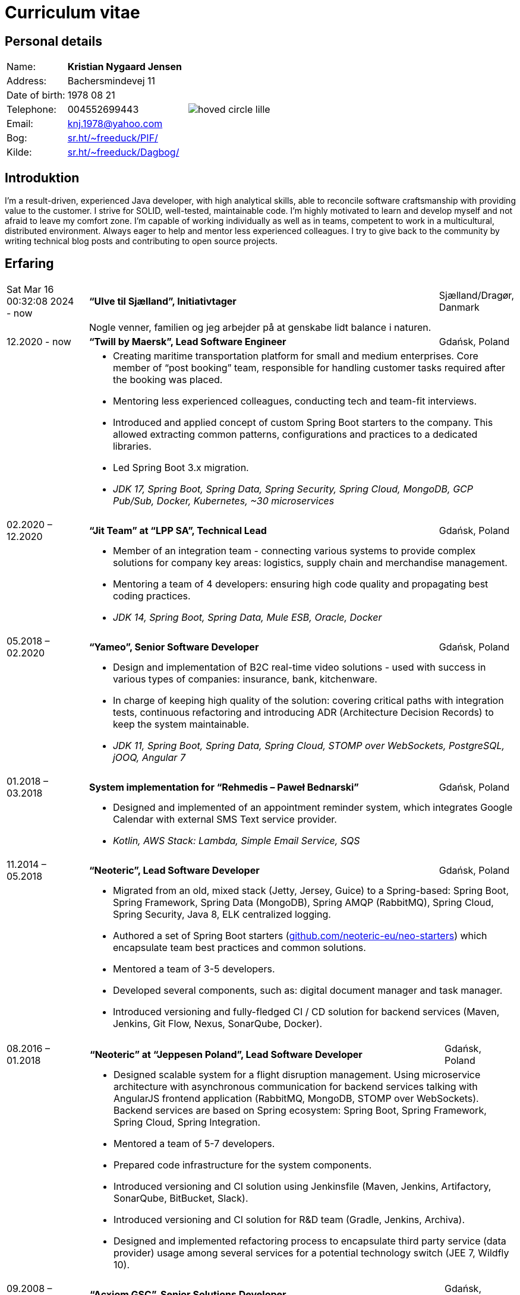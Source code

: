 = Curriculum vitae
:hide-uri-scheme:

== Personal details

[cols="20,40,>.^~", grid="none", frame="none"]
|===
|Name:
s|Kristian Nygaard Jensen
.7+a|image::https://bafybeifil2ubojrl2zztizffgv6qy6bsf6nfb7oc3afjf5sob2rc5di6ia.ipfs.w3s.link/hoved-circle-lille.png[align='right', pdfwidth="80"]

|Address:
|Bachersmindevej 11

|Date of birth:
|1978 08 21

|Telephone:
|004552699443

|Email:
|knj.1978@yahoo.com

|Bog:
|https://sr.ht/~freeduck/PIF/

|Kilde:
|https://sr.ht/~freeduck/Dagbog/
|===


== Introduktion

I’m a result-driven, experienced Java developer, with high analytical skills, able to reconcile software craftsmanship with providing value to the customer.
I strive for SOLID, well-tested, maintainable code.
I’m highly motivated to learn and develop myself and not afraid to leave my comfort zone.
I’m capable of working individually as well as in teams, competent to work in a multicultural, distributed environment.
Always eager to help and mentor less experienced colleagues.
I try to give back to the community by writing technical blog posts and contributing to open source projects.

== Erfaring

[cols=">14,2,70,>.^~", grid="none", frame="none"]
|===

|Sat Mar 16 00:32:08 2024 - now
|
s|“Ulve til Sjælland”, Initiativtager
|Sjælland/Dragør, Danmark

|
|
2+a|
Nogle venner, familien og jeg arbejder på at genskabe lidt balance i naturen.

|12.2020 - now
|
s|“Twill by Maersk”, Lead Software Engineer
|Gdańsk, Poland

|
|
2+a|
- Creating maritime transportation platform for small and medium enterprises.
Core member of “post booking” team, responsible for handling customer tasks required after the booking was placed.
- Mentoring less experienced colleagues, conducting tech and team-fit interviews.
- Introduced and applied concept of custom Spring Boot starters to the company.
This allowed extracting common patterns, configurations and practices to a dedicated libraries.
- Led Spring Boot 3.x migration.
- _JDK 17, Spring Boot, Spring Data, Spring Security, Spring Cloud, MongoDB, GCP Pub/Sub, Docker, Kubernetes, ~30 microservices_


|02.2020 – 12.2020
|
s|“Jit Team” at “LPP SA”, Technical Lead
|Gdańsk, Poland

|
|
2+a|
- Member of an integration team - connecting various systems to provide complex solutions for company key areas: logistics, supply chain and merchandise management.
- Mentoring a team of 4 developers: ensuring high code quality and propagating best coding practices.
- _JDK 14, Spring Boot, Spring Data, Mule ESB, Oracle, Docker_

|05.2018 – 02.2020
|
s|“Yameo”, Senior Software Developer
|Gdańsk, Poland

|
|
2+a|
- Design and implementation of B2C real-time video solutions - used with success in various types of companies: insurance, bank, kitchenware.
- In charge of keeping high quality of the solution: covering critical paths with integration tests, continuous refactoring and introducing ADR (Architecture Decision Records) to keep the system maintainable.

- _JDK 11, Spring Boot, Spring Data, Spring Cloud, STOMP over WebSockets, PostgreSQL, jOOQ, Angular 7_

|01.2018 – 03.2018
|
s|System implementation for “Rehmedis – Paweł Bednarski”
|Gdańsk, Poland

|
|
2+a|
- Designed and implemented of an appointment reminder system, which integrates Google Calendar with external SMS Text service provider.

- _Kotlin, AWS Stack: Lambda, Simple Email Service, SQS_

|11.2014 – 05.2018
|
s|“Neoteric”, Lead Software Developer
|Gdańsk, Poland

|
|
2+a|
- Migrated from an old, mixed stack (Jetty, Jersey, Guice) to a Spring-based: Spring Boot, Spring Framework, Spring Data (MongoDB), Spring AMQP (RabbitMQ), Spring Cloud, Spring Security, Java 8, ELK centralized logging.
- Authored a set of Spring Boot starters (https://github.com/neoteric-eu/neo-starters) which encapsulate team best practices and common solutions.
- Mentored a team of 3-5 developers.
- Developed several components, such as: digital document manager and task manager.
- Introduced versioning and fully-fledged CI / CD solution for backend services (Maven, Jenkins, Git Flow, Nexus, SonarQube, Docker).

|===

[cols=">14,2,70,>.^~", grid="none", frame="none"]
|===
|08.2016 – 01.2018
|
s|“Neoteric” at “Jeppesen Poland”, Lead Software Developer
|Gdańsk, Poland

|
|
2+a|
- Designed scalable system for a flight disruption management. Using microservice architecture with asynchronous communication for backend services talking with AngularJS frontend application (RabbitMQ, MongoDB, STOMP over WebSockets). Backend services are based on Spring ecosystem: Spring Boot, Spring Framework, Spring Cloud, Spring Integration.
- Mentored a team of 5-7 developers.
- Prepared code infrastructure for the system components.
- Introduced versioning and CI solution using Jenkinsfile (Maven, Jenkins, Artifactory, SonarQube, BitBucket, Slack).
- Introduced versioning and CI solution for R&D team (Gradle, Jenkins, Archiva).
- Designed and implemented refactoring process to encapsulate third party service (data provider) usage among several services for a potential technology switch (JEE 7, Wildfly 10).

|09.2008 – 10.2014
|
s|“Acxiom GSC”,  Senior Solutions Developer
|Gdańsk, Poland

|
|
2+a|
- Delivered web services (SOAP, RESTful) to an automotive industry client (JEE, JBoss, Hibernate). Aim of the project was to gradually switch from data warehouse batch processing to real-time systems.
- Converted monolithic entity into a modularized, versioned, maintainable system.
- Helped the team in delivering fast-feedback, high-quality code (Jenkins, Nexus, SonarQube), with extensive unit and integration test coverage (TestNG, Mockito, OpenEJB).
- Introduced Mule ESB for systems integration. By combining existing services (SOAP, RESTful) along with data warehouse and Websphere MQ, provided more complex solutions to the client.

- Designed and implemented an internal web application (JSF + IceFaces), which was used for gathering information about tools used inside other company’s teams / accounts.

- Created GUI (Swing + JDBC) for existing data generator C script. Used internally by other accounts, when vast volume of test datasets is needed.

|04.2008 – 06.2008
|
s|“YourVision”,  Java Developer
|Gdańsk, Poland

|
|
2+a|
- Developed web-based customer relationship management system using JEE technologies such as: EJB 3, JPA and JSF.

|08.2007 – 08.2008
|
s|“Zensar Technologies Ltd”,  Software Consultant
|Gdańsk, Poland

|
|
2+a|
- Designed and developed several web applications using J2EE technologies.

|04.2007 – 08.2007
|
s|“Zensar Technologies Ltd”,  Internship
|Pune, India

|
|
2+a|
- Participated in training on J2SE, J2EE technologies, UML, XML and Project Management. Carried out a work management system using J2EE, Spring Framework (MVC) and Hibernate.

|===

== Education

[cols=">14,2,70,>.^~", grid="none", frame="none"]
|===

|2003 - 2008
|
s|University of Gdańsk, Department of Management,
Faculty of Computing

|Sopot, Poland

|
|
2+a|
- Master thesis: “Information System Design for master thesis repository based on DocBook Technology", grade: 5 (highest grade)
- Internship at Institute of Meteorology and Water Management: Designed and built a database of  IMGW publications using MS Access with VBA support.

|1999 – 2003
|
s|3rd High School in Gdańsk
|Gdańsk, Poland

|
|
2+a|
- Mathematics, Physics and Computer Science class

|===

== Certificates

- Oracle Certified Professional, Java EE 5 Business Component Developer (2012)
- Sun Certified Programmer for the Java 2 Platform, Standard Edition 6.0 (2011)

<<<

== Programming skills

[cols=">20h,2,~", grid="none", frame="none"]
|===

|General:
|
|OOP, design patterns, microservices architecture

|Languages:
|
|Java, Kotlin, SQL

|Databases:
|
|MongoDB, PostgreSQL, Oracle

|Message brokers:
|
|GCP Pub/Sub, RabbitMQ, ActiveMQ

|Spring ecosystem:
|
|Spring Framework, Spring Boot, Spring Data, Spring Security, Spring Integration, Spring AMQP, Spring Session, Spring Modulith

|Spring Cloud ecosystem:
|
|Spring Cloud Stream, Spring Cloud OpenFeign, Spring Cloud Function, Spring Cloud Sleuth, Spring Cloud Config

|Testing:
|
|Junit 5, TestNG, Mockito, AssertJ, Spring Test Framework, WireMock, Testcontainers, Awaitility

|Java EE:
|
|EJB, JPA, JAX-WS, JAX-RS, JMS, Servlets

|Application servers:
|
|Tomcat, Jetty, Wildfly, JBoss

|Observability:
|
|Micrometer, Prometheus, Grafana, Loki, Zipkin, ELK stack

|Other:
|
|Resilience4j, Caffeine, Shedlock,  MapStruct, Lombok, Guava, Hibernate, jOOQ, Mule ESB

|Development tools:
|
|Maven, Gradle, IntelliJ IDEA, Git, GitHub, Gitlab, Jira, Confluence, Jenkins, Nexus, Sentry, SonarQube, Docker, Kubernetes, Asciidoc

|Operating systems:
|
|Linux (Ubuntu, Fedora), Windows

|===

== Language knowledge

- Polish – native
- English – spoken and written - fluent

== Additional information

- Driving license (category B)
- Personal interests: photography (https://ontherun.pl), traveling, squash, cycling, board games
